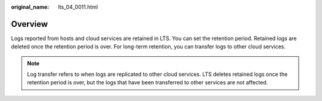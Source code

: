 :original_name: lts_04_0011.html

.. _lts_04_0011:

Overview
========

Logs reported from hosts and cloud services are retained in LTS. You can set the retention period. Retained logs are deleted once the retention period is over. For long-term retention, you can transfer logs to other cloud services.

.. note::

   Log transfer refers to when logs are replicated to other cloud services. LTS deletes retained logs once the retention period is over, but the logs that have been transferred to other services are not affected.
